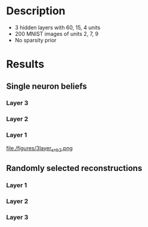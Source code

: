 * Description
- 3 hidden layers with 60, 15, 4 units
- 200 MNIST images of units 2, 7, 9
- No sparsity prior
* Results
#+attr_html: :width 600px
[[file:figures/3layer_sampling.png][file:./figures/3_layer_sampling.png]]

** Single neuron beliefs    
*** Layer 3                                                                                 
#+attr_html: :width 600px
[[file:figures/3layer_snb0.png][file:./figures/3layer_snb0.png]]

*** Layer 2
#+attr_html: :width 600px
[[file:figures/3layer_snb1.png][file:./figures/3layer_snb1.png]]

*** Layer 1
#+attr_html: :width 600px
[[file:figures/3layer_snb2.png][file./figures/3layer_snb2.png]]

** Randomly selected reconstructions
*** Layer 1
#+attr_html: :width 600px
[[file:figures/3layer_recon1.png][file:./figures/3layer_recon1.png]]

*** Layer 2
#+attr_html: :width 600px
[[file:figures/3layer_recon2.png][file:./figures/3layer_recon2.png]]

*** Layer 3
#+attr_html: :width 600px
[[file:figures/3layer_recon3.png][file:./figures/3layer_recon3.png]]
